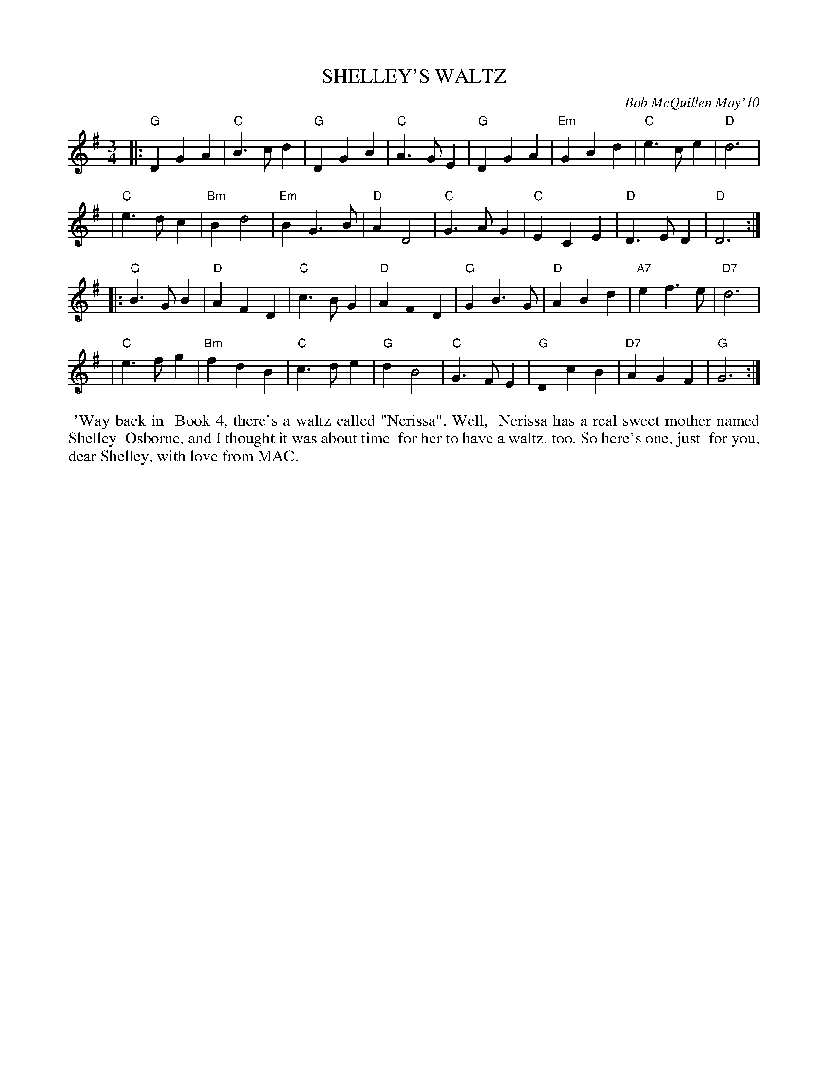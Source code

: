 X: 14086
T: SHELLEY'S WALTZ
C: Bob McQuillen May'10
B: Bob's Note Book 14 #86
%R: waltz
%D:2010
Z: 2020 John Chambers <jc:trillian.mit.edu>
M: 3/4
L: 1/4
K: G
|:"G"DGA  | "C"B>cd |  "G"DGB  | "C"A>GE | "G"DGA  | "Em"GBd |  "C"e>ce |  "D"d3  |
| "C"e>dc | "Bm"Bd2 | "Em"BG>B | "D"AD2  | "C"G>AG |  "C"ECE |  "D"D>ED |  "D"D3 :|
|:"G"B>GB | "D" AFD |  "C"c>BG | "D"AFD  | "G"GB>G |  "D"ABd | "A7"ef>e | "D7"d3  |
| "C"e>fg | "Bm"fdB |  "C"c>de | "G"dB2  | "C"G>FE |  "G"DcB | "D7"AGF  |  "G"G3 :|
%%begintext align
%% 'Way back in
%% Book 4, there's a waltz called "Nerissa". Well,
%% Nerissa has a real sweet mother named Shelley
%% Osborne, and I thought it was about time
%% for her to have a waltz, too. So here's one, just
%% for you, dear Shelley, with love from MAC.
%%endtext
